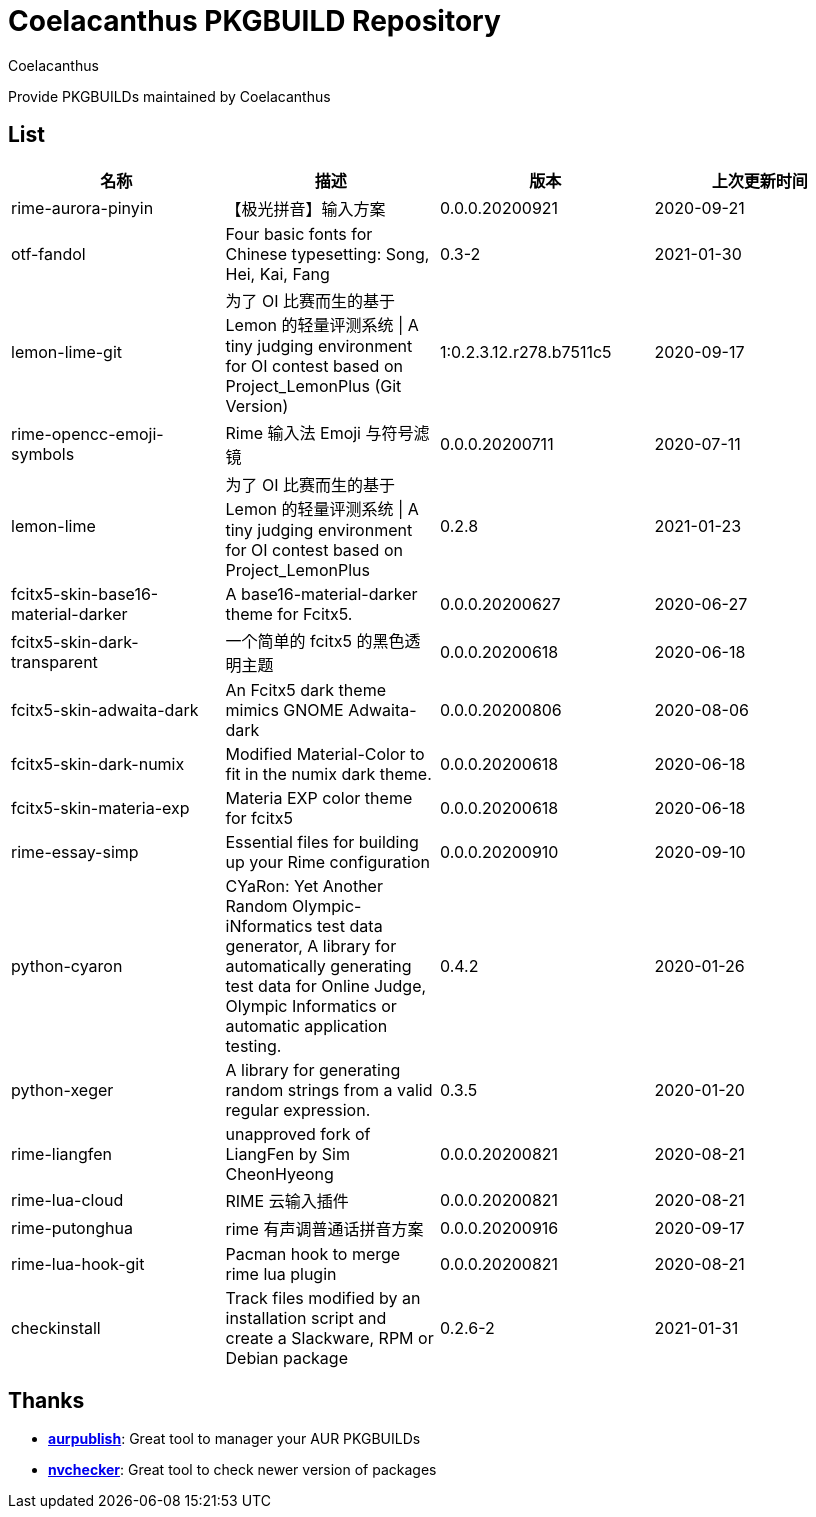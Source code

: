 = Coelacanthus PKGBUILD Repository
Coelacanthus


Provide PKGBUILDs maintained by Coelacanthus

== List

|===
| 名称 									| 描述 | 版本 | 上次更新时间

| rime-aurora-pinyin 					| 【极光拼音】输入方案
| 0.0.0.20200921 | 2020-09-21

| otf-fandol 							| Four basic fonts for Chinese typesetting: Song, Hei, Kai, Fang
| 0.3-2 | 2021-01-30

| lemon-lime-git 						| 为了 OI 比赛而生的基于 Lemon 的轻量评测系统 \| A tiny judging environment for OI contest based on Project_LemonPlus (Git Version)
| 1:0.2.3.12.r278.b7511c5 | 2020-09-17

| rime-opencc-emoji-symbols 			| Rime 输入法 Emoji 与符号滤镜
| 0.0.0.20200711 | 2020-07-11

| lemon-lime 							| 为了 OI 比赛而生的基于 Lemon 的轻量评测系统 \| A tiny judging environment for OI contest based on Project_LemonPlus
| 0.2.8 | 2021-01-23

| fcitx5-skin-base16-material-darker 	| A base16-material-darker theme for Fcitx5.
| 0.0.0.20200627 | 2020-06-27

| fcitx5-skin-dark-transparent 			| 一个简单的 fcitx5 的黑色透明主题
| 0.0.0.20200618 | 2020-06-18

| fcitx5-skin-adwaita-dark 				| An Fcitx5 dark theme mimics GNOME Adwaita-dark
| 0.0.0.20200806 | 2020-08-06

| fcitx5-skin-dark-numix 				| Modified Material-Color to fit in the numix dark theme.
| 0.0.0.20200618 | 2020-06-18

| fcitx5-skin-materia-exp 				| Materia EXP color theme for fcitx5
| 0.0.0.20200618 | 2020-06-18

| rime-essay-simp 						| Essential files for building up your Rime configuration
| 0.0.0.20200910 | 2020-09-10

| python-cyaron 						| CYaRon: Yet Another Random Olympic-iNformatics test data generator, A library for automatically generating test data for Online Judge, Olympic Informatics or automatic application testing.
| 0.4.2 | 2020-01-26

| python-xeger 							| A library for generating random strings from a valid regular expression.
| 0.3.5 | 2020-01-20

| rime-liangfen 						| unapproved fork of LiangFen by Sim CheonHyeong
| 0.0.0.20200821 | 2020-08-21

| rime-lua-cloud 						| RIME 云输入插件
| 0.0.0.20200821 | 2020-08-21

| rime-putonghua 						| rime 有声调普通话拼音方案
| 0.0.0.20200916 | 2020-09-17

| rime-lua-hook-git 					| Pacman hook to merge rime lua plugin
| 0.0.0.20200821 | 2020-08-21

| checkinstall 						| Track files modified by an installation script and create a Slackware, RPM or Debian package
| 0.2.6-2 | 2021-01-31
|===

== Thanks

* **https://github.com/eli-schwartz/aurpublish[aurpublish]**: Great tool to manager your AUR PKGBUILDs
* **https://github.com/lilydjwg/nvchecker[nvchecker]**: Great tool to check newer version of packages
